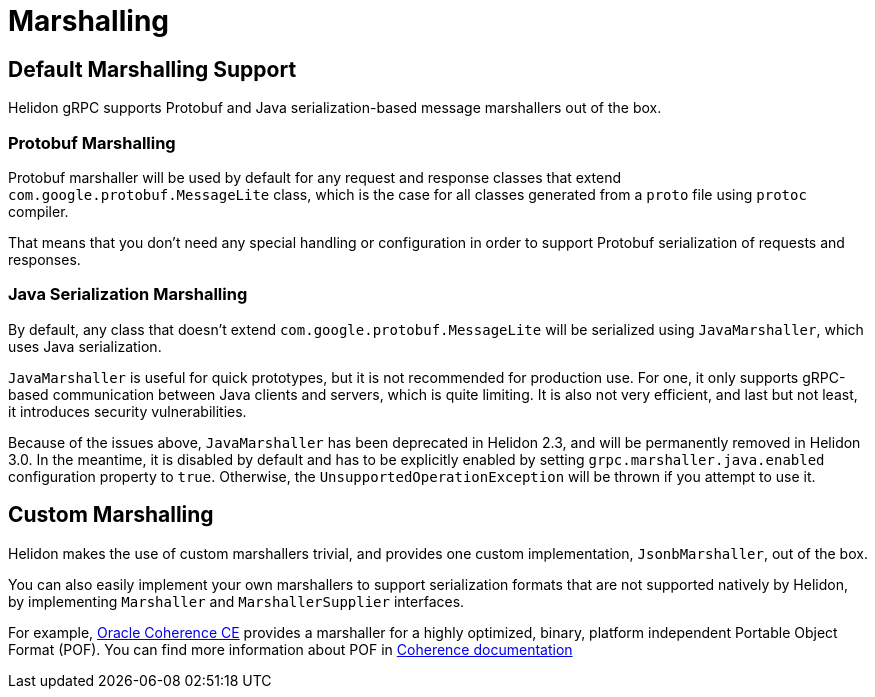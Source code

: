 ///////////////////////////////////////////////////////////////////////////////

    Copyright (c) 2019, 2021 Oracle and/or its affiliates.

    Licensed under the Apache License, Version 2.0 (the "License");
    you may not use this file except in compliance with the License.
    You may obtain a copy of the License at

        http://www.apache.org/licenses/LICENSE-2.0

    Unless required by applicable law or agreed to in writing, software
    distributed under the License is distributed on an "AS IS" BASIS,
    WITHOUT WARRANTIES OR CONDITIONS OF ANY KIND, either express or implied.
    See the License for the specific language governing permissions and
    limitations under the License.

///////////////////////////////////////////////////////////////////////////////

:pagename: grpc-server-metrics
:description: Helidon gRPC Marshalling
:keywords: helidon, grpc, java

= Marshalling

== Default Marshalling Support

Helidon gRPC supports Protobuf and Java serialization-based message marshallers out of the box.

=== Protobuf Marshalling

Protobuf marshaller will be used by default for any request and response classes that extend `com.google.protobuf.MessageLite` class, which is the case for all classes generated from a `proto` file using `protoc` compiler.

That means that you don't need any special handling or configuration in order to support Protobuf serialization of requests and responses.

=== Java Serialization Marshalling

By default, any class that doesn't extend `com.google.protobuf.MessageLite` will be serialized using `JavaMarshaller`, which uses Java serialization.

`JavaMarshaller` is useful for quick prototypes, but it is not recommended for production use. For one, it only supports gRPC-based communication between Java clients and servers, which is quite limiting. It is also not very efficient, and last but not least, it introduces security vulnerabilities.

Because of the issues above, `JavaMarshaller` has been deprecated in Helidon 2.3, and will be permanently removed in Helidon 3.0. In the meantime, it is disabled by default and has to be explicitly enabled by setting `grpc.marshaller.java.enabled` configuration property to `true`. Otherwise, the `UnsupportedOperationException` will be thrown if you attempt to use it.

== Custom Marshalling

Helidon makes the use of custom marshallers trivial, and provides one custom implementation, `JsonbMarshaller`, out of the box.

You can also easily implement your own marshallers to support serialization formats that are not supported natively by Helidon, by implementing `Marshaller` and `MarshallerSupplier` interfaces.

For example, https://coherence.community/[Oracle Coherence CE] provides a marshaller for a highly optimized, binary, platform independent Portable Object Format (POF). You can find more information about POF in https://coherence.community/20.12/docs/#/docs/core/04_portable_types[Coherence documentation]
